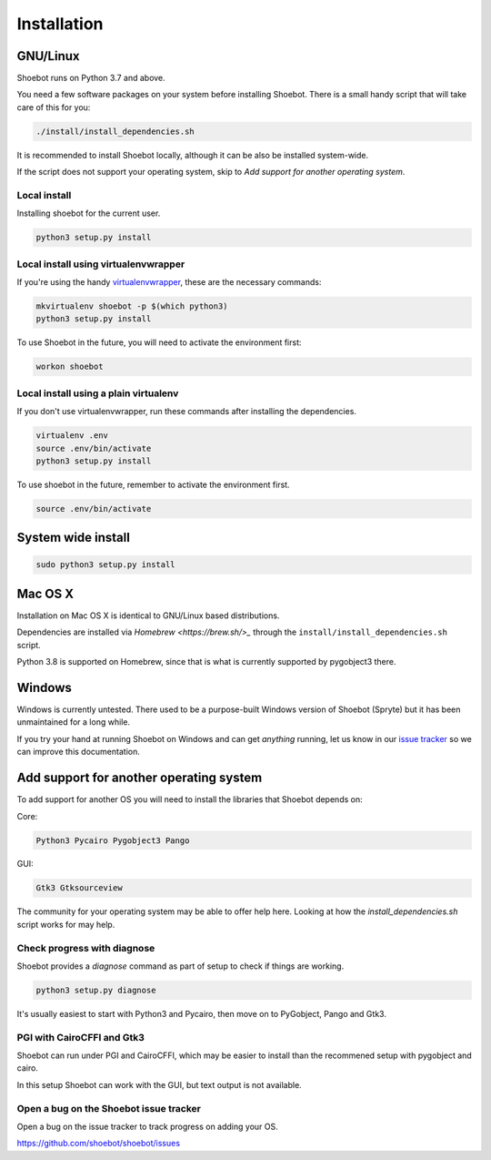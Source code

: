 ============
Installation
============

GNU/Linux
---------

Shoebot runs on Python 3.7 and above.

You need a few software packages on your system before installing Shoebot. There is a small handy script that will take care of this for you:

.. code:: bash

    ./install/install_dependencies.sh

It is recommended to install Shoebot locally, although it can be also be installed system-wide.


If the script does not support your operating system, skip to `Add support for another operating system`.

Local install
^^^^^^^^^^^^^

Installing shoebot for the current user.

.. code:: bash

    python3 setup.py install


.. _virtualenvwrapper-install:

Local install using virtualenvwrapper
^^^^^^^^^^^^^^^^^^^^^^^^^^^^^^^^^^^^^

If you're using the handy `virtualenvwrapper <https://virtualenvwrapper.readthedocs.org/en/latest/>`_, these are the necessary commands:

.. code:: bash

    mkvirtualenv shoebot -p $(which python3)
    python3 setup.py install

To use Shoebot in the future, you will need to activate the environment first:

.. code:: bash

    workon shoebot

Local install using a plain virtualenv
^^^^^^^^^^^^^^^^^^^^^^^^^^^^^^^^^^^^^^

If you don't use virtualenvwrapper, run these commands after installing the dependencies.

.. code:: bash

    virtualenv .env
    source .env/bin/activate
    python3 setup.py install

To use shoebot in the future, remember to activate the environment first.

.. code:: bash

    source .env/bin/activate

System wide install
-------------------

.. code:: bash

    sudo python3 setup.py install


Mac OS X
--------

Installation on Mac OS X is identical to GNU/Linux based distributions. 

Dependencies are installed via `Homebrew <https://brew.sh/>_` through the
``install/install_dependencies.sh`` script.

Python 3.8 is supported on Homebrew, since that is what is currently
supported by pygobject3 there.


Windows
-------

Windows is currently untested. There used to be a purpose-built Windows version
of Shoebot (Spryte) but it has been unmaintained for a long while.

If you try your hand at running Shoebot on Windows and can get *anything*
running, let us know in our `issue tracker
<https://github.com/shoebot/shoebot/issues>`_ so we can improve this
documentation.


Add support for another operating system
----------------------------------------

To add support for another OS you will need to install the libraries that Shoebot depends on:

Core:

.. code::

    Python3 Pycairo Pygobject3 Pango

GUI:

.. code::

    Gtk3 Gtksourceview

The community for your operating system may be able to offer help here.
Looking at how the `install_dependencies.sh` script works for may help.


Check progress with diagnose
^^^^^^^^^^^^^^^^^^^^^^^^^^^^

Shoebot provides a `diagnose` command as part of setup to check if things are working.


.. code:: bash

    python3 setup.py diagnose


It's usually easiest to start with Python3 and Pycairo, then move on to PyGobject, Pango and Gtk3.


PGI with CairoCFFI and Gtk3
^^^^^^^^^^^^^^^^^^^^^^^^^^^

Shoebot can run under PGI and CairoCFFI, which may be easier to install
than the recommened setup with pygobject and cairo.

In this setup Shoebot can work with the GUI, but text output is not available.


Open a bug on the Shoebot issue tracker
^^^^^^^^^^^^^^^^^^^^^^^^^^^^^^^^^^^^^^^

Open a bug on the issue tracker to track progress on adding your OS.

https://github.com/shoebot/shoebot/issues

